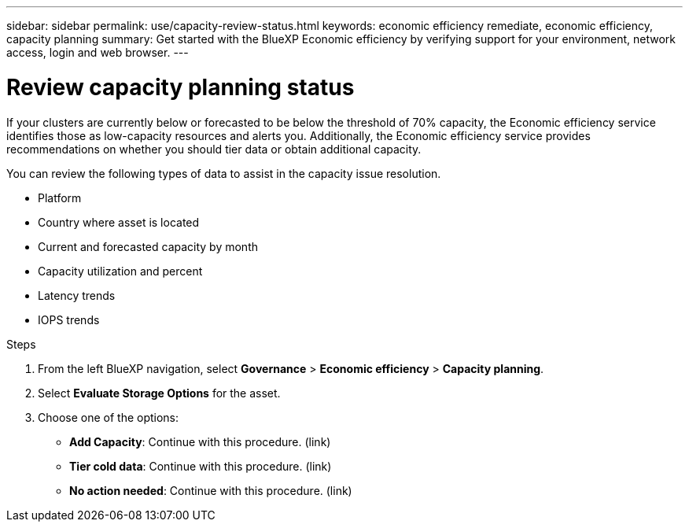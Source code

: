 ---
sidebar: sidebar
permalink: use/capacity-review-status.html
keywords: economic efficiency remediate, economic efficiency, capacity planning
summary: Get started with the BlueXP Economic efficiency by verifying support for your environment, network access, login and web browser.
---

= Review capacity planning status
:hardbreaks:
:icons: font
:imagesdir: ../media/use/

[.lead]
If your clusters are currently below or forecasted to be below the threshold of 70% capacity, the Economic efficiency service identifies those as low-capacity resources and alerts you. Additionally, the Economic efficiency service provides recommendations on whether you should tier data or obtain additional capacity. 

You can review the following types of data to assist in the capacity issue resolution. 

* Platform
* Country where asset is located 
* Current and forecasted capacity by month
* Capacity utilization and percent 
* Latency trends
* IOPS trends

.Steps 

. From the left BlueXP navigation, select *Governance* > *Economic efficiency* > *Capacity planning*. 
. Select *Evaluate Storage Options* for the asset.
. Choose one of the options: 
+
* *Add Capacity*: Continue with this procedure. (link)
* *Tier cold data*: Continue with this procedure. (link)
* *No action needed*: Continue with this procedure. (link) 



